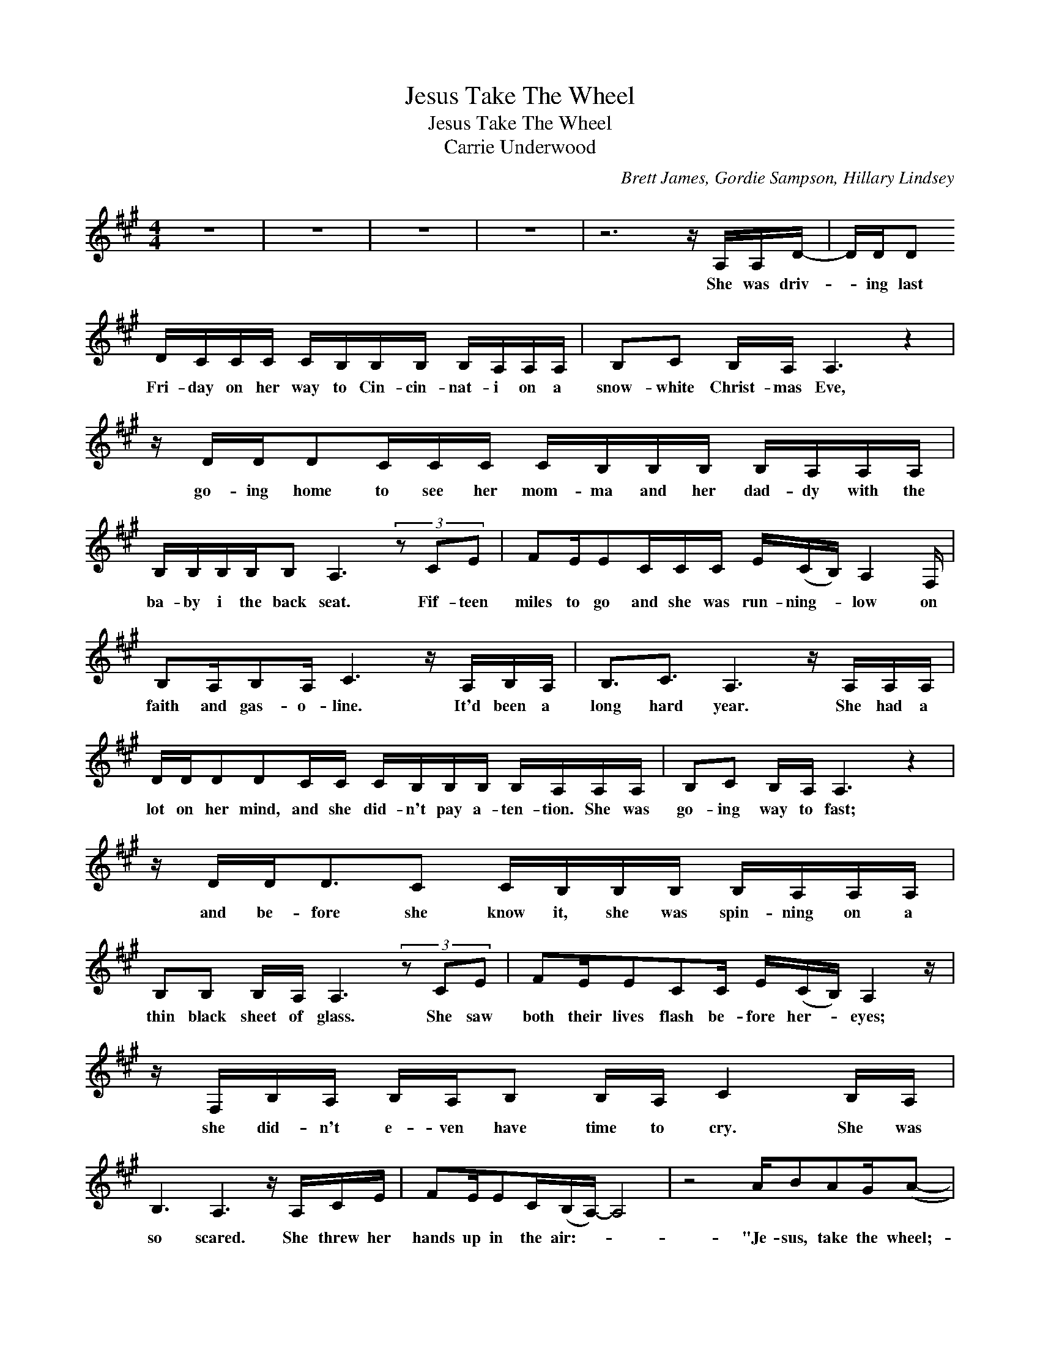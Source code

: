 X:1
T:Jesus Take The Wheel
T:Jesus Take The Wheel
T:Carrie Underwood
C:Brett James, Gordie Sampson, Hillary Lindsey
Z:All Rights Reserved
L:1/16
M:4/4
K:A
V:1 treble 
%%MIDI program 40
V:1
 z16 | z16 | z16 | z16 | z12 z A,A,D- | DDD2 DCCC CB,B,B, B,A,A,A, | B,2C2 B,A, A,6 z4 | %7
w: ||||She was driv-|* ing last Fri- day on her way to Cin- cin- nat- i on a|snow- white Christ- mas Eve,|
 z DDD2CCC CB,B,B, B,A,A,A, | B,B,B,B,B,2 A,6 (3z2 C2E2 | F2EE2CCC E(CB,) A,4 F, | %10
w: go- ing home to see her mom- ma and her dad- dy with the|ba- by i the back seat. Fif- teen|miles to go and she was run- ning- * low on|
 B,2A,B,2A, C6 z A,B,A, | B,3C3 A,6 z A,A,A, | DDD2D2CC CB,B,B, B,A,A,A, | B,2C2 B,A, A,6 z4 | %14
w: faith and gas- o- line. It'd been a|long hard year. She had a|lot on her mind, and she did- n't pay a- ten- tion. She was|go- ing way to fast;|
 z DD2<D2C2 CB,B,B, B,A,A,A, | B,2B,2 B,A, A,6 (3z2 C2E2 | F2EE2C2C E(CB,) A,4 z | %17
w: and be- fore she know it, she was spin- ning on a|thin black sheet of glass. She saw|both their lives flash be- fore her- * eyes;|
 z F,B,A, B,A,B,2 B,A, C4 B,A, | B,6 A,6 z A,CE | F2EE2C(B,A,-) A,8 | z8 AB2A2G(A2- | %21
w: she did- n't e- ven have time to cry. She was|so scared. She threw her|hands up in the air:- * *|"Je- sus, take the wheel;-|
S A2) c6 Bc2c2B2B- | B6 z E EE2F2G2A- |[M:2/4] A4 G3(F/E/) |[M:4/4] D8 z d2d dc2(c/(B/) | %25
w: * * take it from my hands,|* 'cause I can't do this on-|* my own.- *|* I'm a- let- ting go;- *|
 A6) z E Bc2c2B2B- | B6 z2 E2EF2G2A- |[M:2/4] A4 G3(F/E/)!dacoda! |[M:4/4] D16 | z8 D2A,D2A,E2- | %30
w: * so give me one more chance,-|* save me from this road-|* I'm on.- *||Je- sus take the wheel."|
 E16 | z16 | z16 | z12 z A,A,D- | D2DD DCCC CB,B,B, B,A,A,A, | B,2C2 B,A,A,2 z4 z A,A,D- | %36
w: |||It was still-|* get- ting cold- er when she made it to the should- er and the|car came to a stop; and she cried-|
 D2DDD2C2 CB,B,B,B,2A,2 | B,2B,B,2A,A,2 z3 A,C2EF- | F2E2>E2C(E2C/)B,/A,2<A,2 z A, | %39
w: * when she saw that ba- by in the back seat|sleep- ing like a rock. And for the first-|* time in a long- * * * time, she|
 B,2A,B,2A, C6 z A,B,A, | B,2A,B,2C A,6 z4 | B,2C2 B,A,A,2 F,4 z3 A, | B,2B,B,2A, A,6 (3z2 D2E2 | %43
w: bowed her head to pray. She said "I'm|sor- ry for the wait;|I've been liv- ing my life. I|know I've got to change; so from|
 F3E2>C2(E2C/)B,/ A,6 | z8 AB2A2GA2!D.S.! |O D16 | z2 d6 dd2d2c(c2- | c8-) c6 B2- | B8- B6 A2- | %49
w: now on, to- night,- * * *|Je- sus, take the wheel;||Oh, Je- sus tak the wheel."-|||
 A12 z4 | z4 z2 d3d2d de2(c/(B/) | A6) z E Bc2e2(c2d/)c/ | B2 B4 z2 E2EE2G2A- | %53
w: |"Oh, I'm a- let- ting go;- *|* so give me one more- * *|* chance, sav me from the road-|
[M:2/4] A4 G3(F/(E/) |[M:4/4] D8) z4 F2<G2 |[M:2/4] A4 B4- |[M:4/4] B2 E6- E8 | z8 D2A,D2A,E2- | %58
w: * I'm on,- *|* from this|road I'm-|* one. *|Je- sus take the wheel.-|
 E16 | z6 F6 E2>C2 | C2>B,2B,2A,2- A,8 |"_Vocal continues ad lib." z16 | z16 | z16 |] %64
w: |Oh, take it,|take it from me."- *||||

